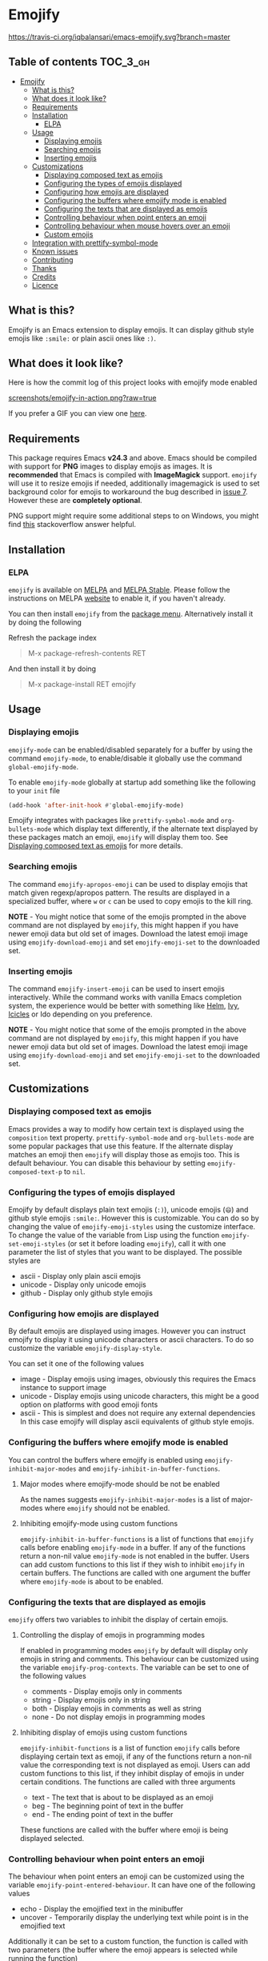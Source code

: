 * Emojify

  [[https://melpa.org/#/emojify][file:https://melpa.org/packages/emojify-badge.svg]] [[http://stable.melpa.org/#/emojify][file:http://stable.melpa.org/packages/emojify-badge.svg]] [[https://travis-ci.org/iqbalansari/emacs-emojify][https://travis-ci.org/iqbalansari/emacs-emojify.svg?branch=master]] [[http://www.gnu.org/licenses/gpl-3.0.html][http://img.shields.io/:license-gpl3-blue.svg]] [[http://makeapullrequest.com][file:https://img.shields.io/badge/PRs-welcome-brightgreen.svg]]

** Table of contents                                              :TOC_3_gh:
 - [[#emojify][Emojify]]
   - [[#what-is-this][What is this?]]
   - [[#what-does-it-look-like][What does it look like?]]
   - [[#requirements][Requirements]]
   - [[#installation][Installation]]
     - [[#elpa][ELPA]]
   - [[#usage][Usage]]
     - [[#displaying-emojis][Displaying emojis]]
     - [[#searching-emojis][Searching emojis]]
     - [[#inserting-emojis][Inserting emojis]]
   - [[#customizations][Customizations]]
     - [[#displaying-composed-text-as-emojis][Displaying composed text as emojis]]
     - [[#configuring-the-types-of-emojis-displayed][Configuring the types of emojis displayed]]
     - [[#configuring-how-emojis-are-displayed][Configuring how emojis are displayed]]
     - [[#configuring-the-buffers-where-emojify-mode-is-enabled][Configuring the buffers where emojify mode is enabled]]
     - [[#configuring-the-texts-that-are-displayed-as-emojis][Configuring the texts that are displayed as emojis]]
     - [[#controlling-behaviour-when-point-enters-an-emoji][Controlling behaviour when point enters an emoji]]
     - [[#controlling-behaviour-when-mouse-hovers-over-an-emoji][Controlling behaviour when mouse hovers over an emoji]]
     - [[#custom-emojis][Custom emojis]]
   - [[#integration-with-prettify-symbol-mode][Integration with prettify-symbol-mode]]
   - [[#known-issues][Known issues]]
   - [[#contributing][Contributing]]
   - [[#thanks][Thanks]]
   - [[#credits][Credits]]
   - [[#licence][Licence]]

** What is this?
   Emojify is an Emacs extension to display emojis. It can display github style
   emojis like ~:smile:~ or plain ascii ones like ~:)~.

** What does it look like?
   Here is how the commit log of this project looks with emojify mode enabled

   [[https://raw.githubusercontent.com/iqbalansari/emacs-emojify/master/screenshots/emojify-in-action.png][screenshots/emojify-in-action.png?raw=true]]

   If you prefer a GIF you can view one [[https://raw.githubusercontent.com/iqbalansari/emacs-emojify/master/screenshots/emojify-in-action.gif][here]].

** Requirements
   This package requires Emacs *v24.3* and above. Emacs should be compiled with
   support for *PNG* images to display emojis as images. It is *recommended*
   that Emacs is compiled with *ImageMagick* support. ~emojify~ will use it to
   resize emojis if needed, additionally imagemagick is used to set background
   color for emojis to workaround the bug described in [[https://github.com/iqbalansari/emacs-emojify/issues/7][issue 7]]. However these
   are *completely optional*.

   PNG support might require some additional steps to on Windows, you might find
   [[http://stackoverflow.com/questions/2650041/emacs-under-windows-and-png-files][this]] stackoverflow answer helpful.

** Installation
*** ELPA
    ~emojify~ is available on [[http://melpa.org/#/emojify][MELPA]] and [[http://stable.melpa.org/#/emojify][MELPA Stable]]. Please follow the instructions on MELPA
    [[http://melpa.org/#/getting-started][website]] to enable it, if you haven't already.

    You can then install ~emojify~ from the [[https://www.gnu.org/software/emacs/manual/html_node/emacs/Package-Menu.html][package menu]]. Alternatively install it by doing the following

    Refresh the package index
    #+BEGIN_QUOTE
    M-x package-refresh-contents RET
    #+END_QUOTE

    And then install it by doing
    #+BEGIN_QUOTE
    M-x package-install RET emojify
    #+END_QUOTE

** Usage
*** Displaying emojis
    ~emojify-mode~ can be enabled/disabled separately for a buffer by using the
    command ~emojify-mode~, to enable/disable it globally use the command
    ~global-emojify-mode~.

    To enable ~emojify-mode~ globally at startup add something like the
    following to your ~init~ file

    #+BEGIN_SRC emacs-lisp
      (add-hook 'after-init-hook #'global-emojify-mode)
    #+END_SRC

    Emojify integrates with packages like ~prettify-symbol-mode~ and
    ~org-bullets-mode~ which display text differently, if the alternate text
    displayed by these packages match an emoji, ~emojify~ will display them too.
    See [[#displaying-composed-text-as-emojis][Displaying composed text as emojis]] for more details.

*** Searching emojis
    The command ~emojify-apropos-emoji~ can be used to display emojis that match
    given regexp/apropos pattern. The results are displayed in a specialized
    buffer, where ~w~ or ~c~ can be used to copy emojis to the kill ring.

    *NOTE* - You might notice that some of the emojis prompted in the above
    command are not displayed by ~emojify~, this might happen if you have newer
    emoji data but old set of images. Download the latest emoji image using
    ~emojify-download-emoji~ and set ~emojify-emoji-set~ to the downloaded set.

*** Inserting emojis
    The command ~emojify-insert-emoji~ can be used to insert emojis
    interactively. While the command works with vanilla Emacs completion system,
    the experience would be better with something like [[https://github.com/emacs-helm/helm][Helm]], [[https://github.com/abo-abo/swiper][Ivy]], [[https://www.emacswiki.org/emacs/Icicles][Icicles]] or Ido
    depending on you preference.

    *NOTE* - You might notice that some of the emojis prompted in the above
    command are not displayed by ~emojify~, this might happen if you have newer
    emoji data but old set of images. Download the latest emoji image using
    ~emojify-download-emoji~ and set ~emojify-emoji-set~ to the downloaded set.

** Customizations
*** Displaying composed text as emojis
    Emacs provides a way to modify how certain text is displayed using the
    ~composition~ text property. ~prettify-symbol-mode~ and ~org-bullets-mode~
    are some popular packages that use this feature. If the alternate display
    matches an emoji then ~emojify~ will display those as emojis too. This is
    default behaviour. You can disable this behaviour by setting
    ~emojify-composed-text-p~ to ~nil~.

*** Configuring the types of emojis displayed
    Emojify by default displays plain text emojis (~:)~), unicode emojis (~😄~)
    and github style emojis ~:smile:~. However this is customizable. You can do
    so by changing the value of ~emojify-emoji-styles~ using the customize
    interface. To change the value of the variable from Lisp using the function
    ~emojify-set-emoji-styles~ (or set it before loading ~emojify~), call it with
    one parameter the list of styles that you want to be displayed. The possible
    styles are

    - ascii            - Display only plain ascii emojis
    - unicode          - Display only unicode emojis
    - github           - Display only github style emojis

*** Configuring how emojis are displayed
    By default emojis are displayed using images. However you can instruct emojify
    to display it using unicode characters or ascii characters. To do so customize
    the variable ~emojify-display-style~.

    You can set it one of the following values
    - image   - Display emojis using images, obviously this requires the Emacs
                instance to support image
    - unicode - Display emojis using unicode characters, this might be a good
                option on platforms with good emoji fonts
    - ascii   - This is simplest and does not require any external dependencies
                In this case emojify will display ascii equivalents of github
                style emojis.

*** Configuring the buffers where emojify mode is enabled
    You can control the buffers where emojify is enabled using
    ~emojify-inhibit-major-modes~ and ~emojify-inhibit-in-buffer-functions~.

**** Major modes where emojify-mode should be not be enabled
     As the names suggests ~emojify-inhibit-major-modes~ is a list of major-modes
     where ~emojify~ should not be enabled.

**** Inhibiting emojify-mode using custom functions
     ~emojify-inhibit-in-buffer-functions~ is a list of functions that ~emojify~
     calls before enabling ~emojify-mode~ in a buffer. If any of the functions
     return a non-nil value ~emojify-mode~ is not enabled in the buffer. Users
     can add custom functions to this list if they wish to inhibit ~emojify~ in
     certain buffers. The functions are called with one argument the buffer
     where ~emojify-mode~ is about to be enabled.

*** Configuring the texts that are displayed as emojis
    ~emojify~ offers two variables to inhibit the display of certain emojis.

**** Controlling the display of emojis in programming modes
     If enabled in programming modes ~emojify~ by default will display only emojis
     in string and comments. This behaviour can be customized using the variable
     ~emojify-prog-contexts~. The variable can be set to one of the following values

     - comments - Display emojis only in comments
     - string   - Display emojis only in string
     - both     - Display emojis in comments as well as string
     - none     - Do not display emojis in programming modes

**** Inhibiting display of emojis using custom functions
     ~emojify-inhibit-functions~ is a list of function ~emojify~ calls before
     displaying certain text as emoji, if any of the functions return a non-nil
     value the corresponding text is not displayed as emoji. Users can add
     custom functions to this list, if they inhibit display of emojis in under
     certain conditions. The functions are called with three arguments

     - text - The text that is about to be displayed as an emoji
     - beg  - The beginning point of text in the buffer
     - end  - The ending point of text in the buffer

     These functions are called with the buffer where emoji is being displayed
     selected.

*** Controlling behaviour when point enters an emoji
    The behaviour when point enters an emoji can be customized using the
    variable ~emojify-point-entered-behaviour~. It can have one of the following
    values

    - echo    - Display the emojified text in the minibuffer
    - uncover - Temporarily display the underlying text while point is in the emojified text

    Additionally it can be set to a custom function, the function is called with
    two parameters (the buffer where the emoji appears is selected while running
    the function)

    - beg    - The beginning position of the text displayed as emoji
    - end    - The ending position of the text displayed as emoji

    The return value of the function is ignored.

    *Note:* The custom function will be called for once for each character in an
    emoji as point moves through them. Avoid manipulating the buffer in these
    functions

*** Controlling behaviour when mouse hovers over an emoji
    When mouse hovers over a emoji, the underlying text is displayed in a help
    popup. This behaviour can be disabled by setting ~emojify-show-help~ to nil.

*** Custom emojis
    You can specify custom emojis using the ~emojify-user-emojis~ variable.  You
    need to set it to an alist where first element of cons is the text to be
    displayed as emoji, while the second element of the cons is an alist
    containing data about the emoji.

    The inner alist should have atleast

    1) "name"  - The name of the emoji
    2) "style" - This should be one of "github", "ascii" or "github"

    Additionally the alist should contain one of (see [[#configuring-the-types-of-emojis-displayed][emojify-display-style]])
    1) "unicode" - The replacement for the provided emoji for "unicode" display style
    2) "image"   - The replacement for the provided emoji for "image" display style.
                   This should be the *absolute* path to the image
    3) "ascii"   - The replacement for the provided emoji for "ascii" display style

    It is best to set this variable before you load ~emojify~, in case you set
    this variable after loading ~emojify~ run the function
    ~emojify-set-emoji-data~ to recalculate emoji data.

    User emojis take precedence over default emojis so the above mechanism can
    also be used to override the default emojis

**** Example
     Below is an example of setting up custom emojis. Assuming that the custom
     images are at ~\~/.emacs.d/emojis/trollface.png~ and
     ~\~/.emacs.d/emojis/neckbeard.png~, you instruct ~emojify~ to display ~:trollface:~
     and ~:neckbeard:~ as :trollface: and :neckbeard:

     #+BEGIN_SRC emacs-lisp
       (setq emojify-user-emojis '((":trollface:" . (("name" . "Troll Face")
                                                     ("image" . "~/.emacs.d/emojis/trollface.png")
                                                     ("style" . "github")))
                                   (":neckbeard:" . (("name" . "Neckbeard")
                                                     ("image" . "~/.emacs.d/emojis/neckbeard.png")
                                                     ("style" . "github")))))

       ;; If emojify is already loaded refresh emoji data
       (when (featurep 'emojify)
         (emojify-set-emoji-data))
     #+END_SRC

** Integration with prettify-symbol-mode
   NOTE: The old method of adding ~prettify-symbol~ to ~emojify-emoji-styles~
   has been replaced with a more general method that works with packages other
   than ~prettify-symbol-mode~. See [[#displaying-composed-text-as-emojis][Displaying composed text as emojis]]

** Known issues
   - Emojis are not properly updated after customizing ~emojify-display-style~ or
     ~emojify-program-contexts~. For time being you will be fine as long as you
     set these variables before ~emojify~ has loaded.

** Contributing
   Code as well as documentation contributions are welcome. Development on
   Emojify happens only on *develop* branch with stable and well-tested changes
   merged from time to time into ~master~ as such make sure you base your
   changes and pull requests on the *develop* branch.

   [[https://github.com/cask/cask][Cask]] is used to manage project dependencies so make sure you have it
   installed. To run the tests you need to install the dependencies by running
   the following

   #+BEGIN_SRC sh
     cask install
   #+END_SRC

   After the installation completes you can run the tests by running the
   following command

   #+BEGIN_SRC sh
     cask exec ert-runner
   #+END_SRC

** Thanks
   Special thanks to @ryanprior for bug reports and valuable feedback on the
   issue tracker.

** Credits
   Emoji set designed and offered free by [[http://emojione.com][Emoji One]].

** Licence
   The emoji images are distributed under [[http://creativecommons.org/licenses/by-sa/4.0/][Creative Commons License]] (CC-BY-SA).
   The source code itself is distributed under [[http://www.gnu.org/licenses/quick-guide-gplv3.html][GNU General Public License v3]]. See [[LICENSE][LICENSE]].
